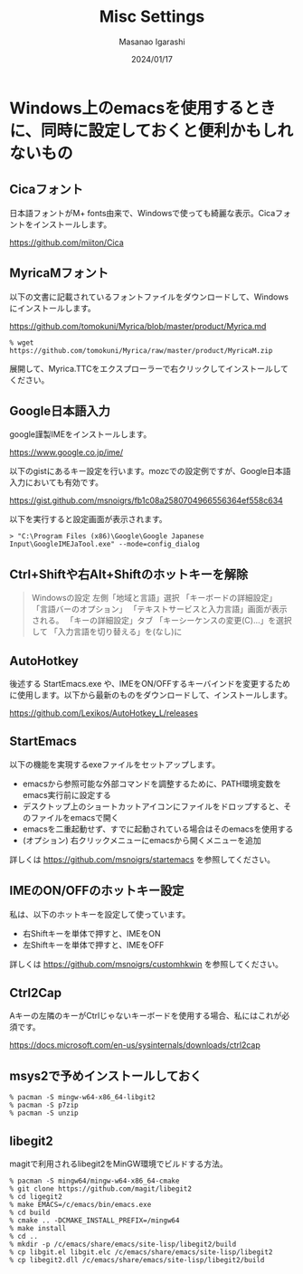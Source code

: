 #+TITLE: Misc Settings
#+AUTHOR: Masanao Igarashi
#+EMAIL: syoux2@gmail.com
#+DATE: 2024/01/17
#+DESCRIPTION:
#+KEYWORDS:
#+LANGUAGE: ja
#+OPTIONS: H:4 num:nil toc:nil ::t |:t ^:t -:t f:t *:t <:t
#+OPTIONS: tex:t todo:t pri:nil tags:t texht:nil
#+OPTIONS: author:t creator:nil email:nil date:t

* Windows上のemacsを使用するときに、同時に設定しておくと便利かもしれないもの

** Cicaフォント

日本語フォントがM+ fonts由来で、Windowsで使っても綺麗な表示。Cicaフォントをインストールします。

https://github.com/miiton/Cica

** MyricaMフォント

以下の文書に記載されているフォントファイルをダウンロードして、Windowsにインストールします。

https://github.com/tomokuni/Myrica/blob/master/product/Myrica.md

#+BEGIN_EXAMPLE
% wget https://github.com/tomokuni/Myrica/raw/master/product/MyricaM.zip
#+END_EXAMPLE

展開して、Myrica.TTCをエクスプローラーで右クリックしてインストールしてください。

** Google日本語入力

google謹製IMEをインストールします。

https://www.google.co.jp/ime/

以下のgistにあるキー設定を行います。mozcでの設定例ですが、Google日本語入力においても有効です。

https://gist.github.com/msnoigrs/fb1c08a2580704966556364ef558c634

以下を実行すると設定画面が表示されます。

#+BEGIN_EXAMPLE
> "C:\Program Files (x86)\Google\Google Japanese Input\GoogleIMEJaTool.exe" --mode=config_dialog
#+END_EXAMPLE

** Ctrl+Shiftや右Alt+Shiftのホットキーを解除

#+BEGIN_QUOTE
Windowsの設定 左側「地域と言語」選択
「キーボードの詳細設定」
「言語バーのオプション」
「テキストサービスと入力言語」画面が表示される。
「キーの詳細設定」タブ
「キーシーケンスの変更(C)...」を選択して
「入力言語を切り替える」を(なし)に
#+END_QUOTE

** AutoHotkey

後述する StartEmacs.exe や、IMEをON/OFFするキーバインドを変更するために使用します。以下から最新のものをダウンロードして、インストールします。

https://github.com/Lexikos/AutoHotkey_L/releases

** StartEmacs

以下の機能を実現するexeファイルをセットアップします。

- emacsから参照可能な外部コマンドを調整するために、PATH環境変数をemacs実行前に設定する
- デスクトップ上のショートカットアイコンにファイルをドロップすると、そのファイルをemacsで開く
- emacsを二重起動せず、すでに起動されている場合はそのemacsを使用する
- (オプション) 右クリックメニューにemacsから開くメニューを追加

詳しくは https://github.com/msnoigrs/startemacs を参照してください。

** IMEのON/OFFのホットキー設定

私は、以下のホットキーを設定して使っています。

- 右Shiftキーを単体で押すと、IMEをON
- 左Shiftキーを単体で押すと、IMEをOFF

詳しくは [[https://github.com/msnoigrs/customhkwin]] を参照してください。

** Ctrl2Cap

Aキーの左隣のキーがCtrlじゃないキーボードを使用する場合、私にはこれが必須です。

[[https://docs.microsoft.com/en-us/sysinternals/downloads/ctrl2cap]]

** msys2で予めインストールしておく

#+BEGIN_EXAMPLE
% pacman -S mingw-w64-x86_64-libgit2
% pacman -S p7zip
% pacman -S unzip
#+END_EXAMPLE

** libegit2

magitで利用されるlibegit2をMinGW環境でビルドする方法。

#+begin_example
% pacman -S mingw64/mingw-w64-x86_64-cmake
% git clone https://github.com/magit/libegit2
% cd ligegit2
% make EMACS=/c/emacs/bin/emacs.exe
% cd build
% cmake .. -DCMAKE_INSTALL_PREFIX=/mingw64
% make install
% cd ..
% mkdir -p /c/emacs/share/emacs/site-lisp/libegit2/build
% cp libgit.el libgit.elc /c/emacs/share/emacs/site-lisp/libegit2
% cp libegit2.dll /c/emacs/share/emacs/site-lisp/libegit2/build
#+end_example
